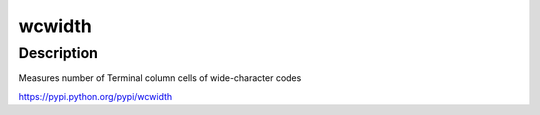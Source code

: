 wcwidth
=======

Description
-----------

Measures number of Terminal column cells of wide-character codes

https://pypi.python.org/pypi/wcwidth

